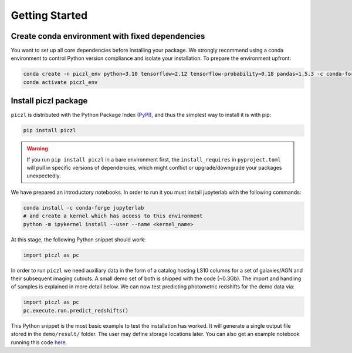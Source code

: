 Getting Started
================

Create conda environment with fixed dependencies
-----------------------------------------------------------

You want to set up all core dependencies before installing your package. We strongly recommend using a conda 
environment to control Python version compliance and isolate your installation. To prepare the environment upfront:

.. code-block:: bash

    conda create -n piczl_env python=3.10 tensorflow=2.12 tensorflow-probability=0.18 pandas=1.5.3 -c conda-forge
    conda activate piczl_env


Install piczl package
------------------------

``piczl`` is distributed with the Python Package Index `(PyPI) <https://pypi.org/project/PICZL/>`_, and 
thus the simplest way to install it is with pip:

.. code-block:: bash

    pip install piczl

.. warning:: 
    If you run ``pip install piczl`` in a bare environment first, the ``install_requires`` in ``pyproject.toml`` will pull in specific versions of dependencies, 
    which might conflict or upgrade/downgrade your packages unexpectedly. 

We have prepared an introductory notebooks. In order to run it you must install jupyterlab with the following commands:

.. code-block:: bash

    conda install -c conda-forge jupyterlab
    # and create a kernel which has access to this environment
    python -m ipykernel install --user --name <kernel_name>

At this stage, the following Python snippet should work:

.. code-block:: python

    import piczl as pc

In order to run ``piczl`` we need auxiliary data in the form of a catalog hosting LS10 columns for a set of galaxies/AGN and their subsequent imaging cutouts. A small demo set of both is shipped with the code (~0.3Gb). The import and handling of samples is explained in more detail below. We can now test predicting photometric redshifts for the demo data via:

.. code-block:: python

     import piczl as pc
     pc.execute.run.predict_redshifts()


This Python snippet is the most basic example to test the installation has worked. 
It will generate a single output file stored in the ``demo/result/`` folder. The user may define storage locations later.
You can also get an example notebook running this code `here <https://github.com>`_.
